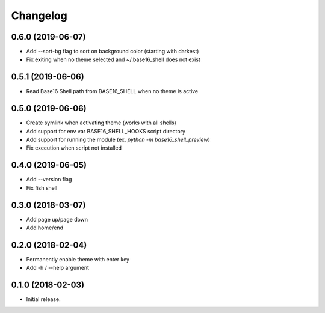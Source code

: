 Changelog
=========

0.6.0 (2019-06-07)
------------------
- Add --sort-bg flag to sort on background color (starting with darkest)
- Fix exiting when no theme selected and ~/.base16_shell does not exist

0.5.1 (2019-06-06)
------------------
- Read Base16 Shell path from BASE16_SHELL when no theme is active

0.5.0 (2019-06-06)
------------------
- Create symlink when activating theme (works with all shells)
- Add support for env var BASE16_SHELL_HOOKS script directory
- Add support for running the module (ex. `python -m base16_shell_preview`)
- Fix execution when script not installed

0.4.0 (2019-06-05)
------------------
- Add --version flag
- Fix fish shell

0.3.0 (2018-03-07)
------------------
- Add page up/page down
- Add home/end

0.2.0 (2018-02-04)
------------------
- Permanently enable theme with enter key
- Add -h / --help argument

0.1.0 (2018-02-03)
------------------
- Initial release.
